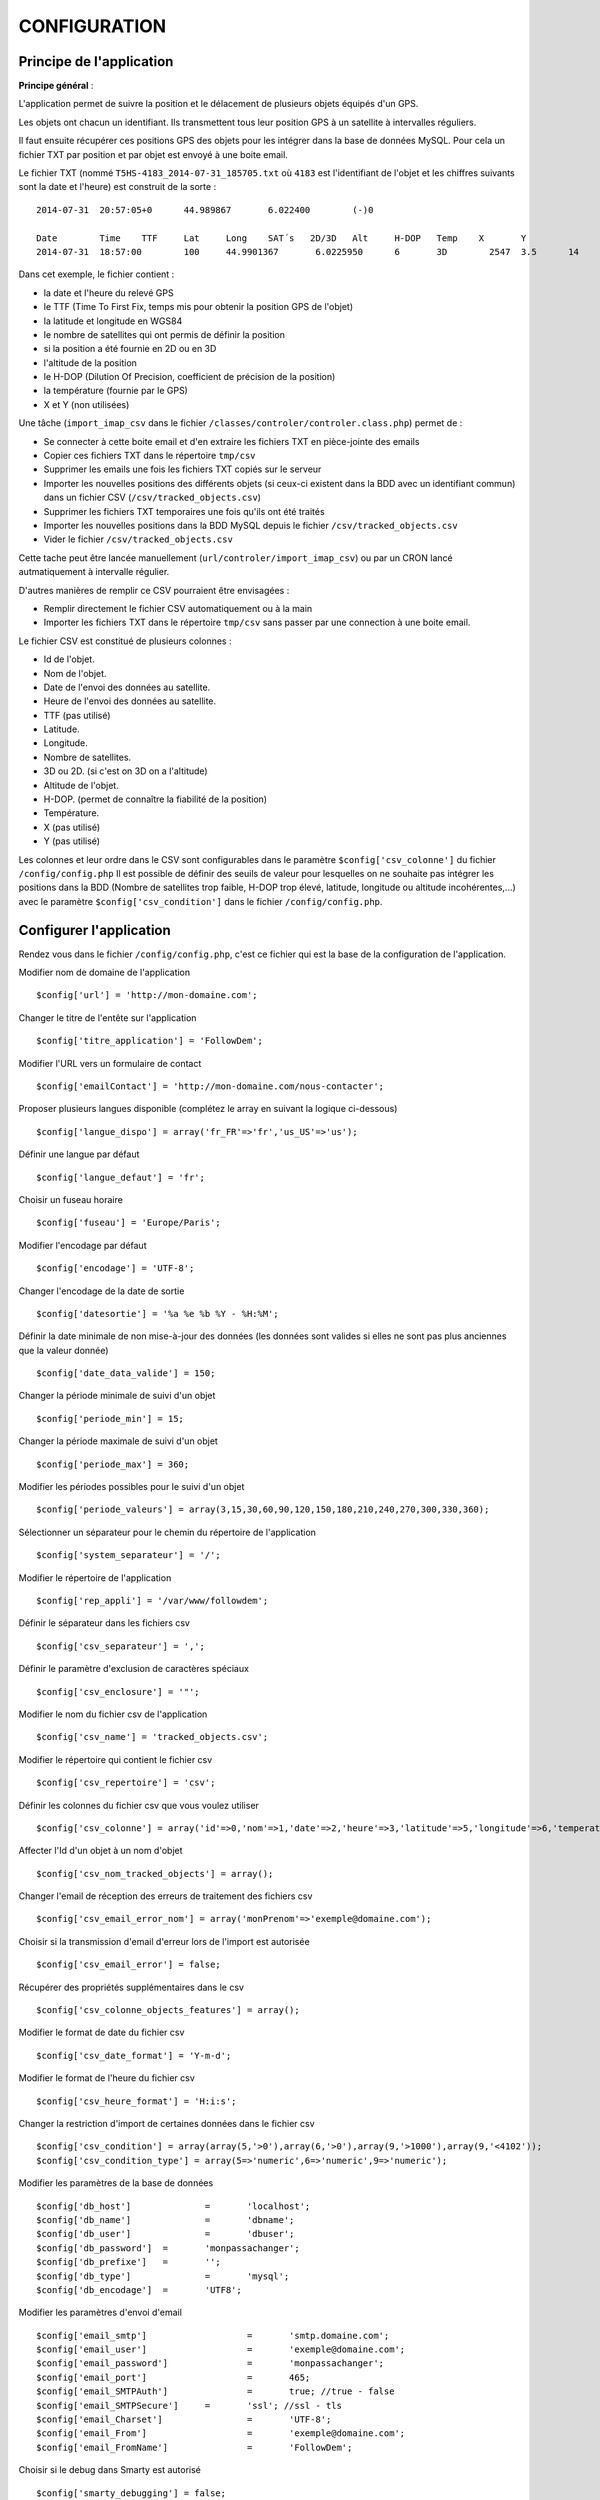 =============
CONFIGURATION
=============

Principe de l'application
=========================

**Principe général** : 

L'application permet de suivre la position et le délacement de plusieurs objets équipés d'un GPS. 

Les objets ont chacun un identifiant. Ils transmettent tous leur position GPS à un satellite à intervalles réguliers. 

Il faut ensuite récupérer ces positions GPS des objets pour les intégrer dans la base de données MySQL. Pour cela un fichier TXT par position et par objet est envoyé à une boite email. 

Le fichier TXT (nommé ``T5HS-4183_2014-07-31_185705.txt`` où ``4183`` est l'identifiant de l'objet et les chiffres suivants sont la date et l'heure) est construit de la sorte :

::

    2014-07-31	20:57:05+0	44.989867	6.022400	(-)0
    
    Date	Time	TTF	Lat	Long	SAT´s	2D/3D	Alt	H-DOP	Temp	X	Y	
    2014-07-31	18:57:00	100	44.9901367	 6.0225950	6	3D	  2547	3.5	 14	 46	 29

Dans cet exemple, le fichier contient :

- la date et l'heure du relevé GPS
- le TTF (Time To First Fix, temps mis pour obtenir la position GPS de l'objet)
- la latitude et longitude en WGS84
- le nombre de satellites qui ont permis de définir la position
- si la position a été fournie en 2D ou en 3D
- l'altitude de la position
- le H-DOP (Dilution Of Precision, coefficient de précision de la position)
- la température (fournie par le GPS)
- X et Y (non utilisées)

Une tâche (``import_imap_csv`` dans le fichier ``/classes/controler/controler.class.php``) permet de : 

- Se connecter à cette boite email et d'en extraire les fichiers TXT en pièce-jointe des emails
- Copier ces fichiers TXT dans le répertoire ``tmp/csv``
- Supprimer les emails une fois les fichiers TXT copiés sur le serveur
- Importer les nouvelles positions des différents objets (si ceux-ci existent dans la BDD avec un identifiant commun) dans un fichier CSV (``/csv/tracked_objects.csv``)
- Supprimer les fichiers TXT temporaires une fois qu'ils ont été traités
- Importer les nouvelles positions dans la BDD MySQL depuis le fichier ``/csv/tracked_objects.csv``
- Vider le fichier ``/csv/tracked_objects.csv``

Cette tache peut être lancée manuellement (``url/controler/import_imap_csv``) ou par un CRON lancé autmatiquement à intervalle régulier.

D'autres manières de remplir ce CSV pourraient être envisagées : 

- Remplir directement le fichier CSV automatiquement ou à la main
- Importer les fichiers TXT dans le répertoire ``tmp/csv`` sans passer par une connection à une boite email.

Le fichier CSV est constitué de plusieurs colonnes :

- Id de l'objet.
- Nom de l'objet.
- Date de l'envoi des données au satellite.
- Heure de l'envoi des données au satellite.
- TTF (pas utilisé)
- Latitude.
- Longitude.
- Nombre de satellites.
- 3D ou 2D. (si c'est on 3D on a l'altitude)
- Altitude de l'objet.
- H-DOP. (permet de connaître la fiabilité de la position)
- Température.
- X (pas utilisé)
- Y (pas utilisé)

Les colonnes et leur ordre dans le CSV sont configurables dans le paramètre ``$config['csv_colonne']`` du fichier ``/config/config.php``
Il est possible de définir des seuils de valeur pour lesquelles on ne souhaite pas intégrer les positions dans la BDD (Nombre de satellites trop faible, H-DOP trop élevé, latitude, longitude ou altitude incohérentes,...) avec le paramètre ``$config['csv_condition']`` dans le fichier ``/config/config.php``.

Configurer l'application
========================

Rendez vous dans le fichier ``/config/config.php``, c'est ce fichier qui est la base de la configuration de l'application.

Modifier nom de domaine de l'application
::
	$config['url'] = 'http://mon-domaine.com';
	
Changer le titre de l'entête sur l'application
::
	$config['titre_application'] = 'FollowDem';

Modifier l'URL vers un formulaire de contact
::
	$config['emailContact'] = 'http://mon-domaine.com/nous-contacter';
	
Proposer plusieurs langues disponible (complétez le array en suivant la logique ci-dessous)
::
	$config['langue_dispo'] = array('fr_FR'=>'fr','us_US'=>'us');

Définir une langue par défaut
::
	$config['langue_defaut'] = 'fr';

Choisir un fuseau horaire
::
	$config['fuseau'] = 'Europe/Paris';

Modifier l'encodage par défaut
::
	$config['encodage'] = 'UTF-8';

Changer l'encodage de la date de sortie
::
	$config['datesortie'] = '%a %e %b %Y - %H:%M';

Définir la date minimale de non mise-à-jour des données (les données sont valides si elles ne sont pas plus anciennes que la valeur donnée)
::
	$config['date_data_valide'] = 150;

Changer la période minimale de suivi d'un objet
::
	$config['periode_min'] = 15; 

Changer la période maximale de suivi d'un objet
::
	$config['periode_max'] = 360;
	
Modifier les périodes possibles pour le suivi d'un objet
::
	$config['periode_valeurs'] = array(3,15,30,60,90,120,150,180,210,240,270,300,330,360);

Sélectionner un séparateur pour le chemin du répertoire de l'application
::
	$config['system_separateur'] = '/';

Modifier le répertoire de l'application
::
	$config['rep_appli'] = '/var/www/followdem';
	
Définir le séparateur dans les fichiers csv
::
	$config['csv_separateur'] = ',';

Définir le paramètre d'exclusion de caractères spéciaux
::
	$config['csv_enclosure'] = '"';

Modifier le nom du fichier csv de l'application
::
	$config['csv_name'] = 'tracked_objects.csv';

Modifier le répertoire qui contient le fichier csv
::
	$config['csv_repertoire'] = 'csv';

Définir les colonnes du fichier csv que vous voulez utiliser
::
	$config['csv_colonne'] = array('id'=>0,'nom'=>1,'date'=>2,'heure'=>3,'latitude'=>5,'longitude'=>6,'temperature'=>11,'nb_satellites'=>7,'altitude'=>9);

Affecter l'Id d'un objet à un nom d'objet
::
	$config['csv_nom_tracked_objects'] = array();

Changer l'email de réception des erreurs de traitement des fichiers csv
::
	$config['csv_email_error_nom'] = array('monPrenom'=>'exemple@domaine.com');

Choisir si la transmission d'email d'erreur lors de l'import est autorisée
::
	$config['csv_email_error'] = false;

Récupérer des propriétés supplémentaires dans le csv
::
	$config['csv_colonne_objects_features'] = array();

Modifier le format de date du fichier csv
::
	$config['csv_date_format'] = 'Y-m-d';
	
Modifier le format de l'heure du fichier csv
::
	$config['csv_heure_format'] = 'H:i:s';	
	
Changer la restriction d'import de certaines données dans le fichier csv
::
	$config['csv_condition'] = array(array(5,'>0'),array(6,'>0'),array(9,'>1000'),array(9,'<4102'));
	$config['csv_condition_type'] = array(5=>'numeric',6=>'numeric',9=>'numeric');

Modifier les paramètres de la base de données
::
	$config['db_host'] 		= 	'localhost';
	$config['db_name'] 		= 	'dbname';
	$config['db_user'] 		= 	'dbuser';
	$config['db_password'] 	= 	'monpassachanger';
	$config['db_prefixe'] 	= 	'';
	$config['db_type'] 		= 	'mysql';
	$config['db_encodage']  = 	'UTF8';
	
Modifier les paramètres d'envoi d'email
::
	$config['email_smtp'] 			= 	'smtp.domaine.com';
	$config['email_user'] 			= 	'exemple@domaine.com';
	$config['email_password'] 		= 	'monpassachanger';
	$config['email_port'] 			= 	465;
	$config['email_SMTPAuth'] 		= 	true; //true - false
	$config['email_SMTPSecure'] 	= 	'ssl'; //ssl - tls
	$config['email_Charset'] 		= 	'UTF-8';
	$config['email_From'] 			= 	'exemple@domaine.com';
	$config['email_FromName'] 		= 	'FollowDem';
	
Choisir si le debug dans Smarty est autorisé
::
	$config['smarty_debugging'] = false;
	
Choisir si le cache serveur dans Smarty est autorisé
::
	$config['smarty_caching'] = true;

Définir la durée de vie du cache serveur Smarty
::
	$config['smarty_cache_lifetime'] = 120;

Paramétrer les fonds de cartes utilisés par l'application, si vous utilisez les fonds de cartes IGN, pensez à remplacer la valeur de maCleIgn dans 'url'
::
	$config['leaflet_fonds_carte'] = array(
			"IGNCARTE"=>array(
				'name'=>'Carte IGN',
				'url'=>'http://gpp3-wxs.ign.fr/maCleIgn/geoportail/wmts?LAYER=GEOGRAPHICALGRIDSYSTEMS.MAPS.SCAN-EXPRESS.STANDARD&EXCEPTIONS=text/xml&FORMAT=image/jpeg&SERVICE=WMTS&VERSION=1.0.0&REQUEST=GetTile&STYLE=normal&TILEMATRIXSET=PM&TILEMATRIX={z}&TILEROW={y}&TILECOL={x}',
				'attribution'=>'IGN',
				'maxZoom'=>17,
				'subdomains'=>''
			),
			"IGNPHOTO"=>array(
				'name'=>'Photo aérienne IGN',
				'url'=>'http://gpp3-wxs.ign.fr/maCleIgn/geoportail/wmts?LAYER=ORTHOIMAGERY.ORTHOPHOTOS&EXCEPTIONS=text/xml&FORMAT=image/jpeg&SERVICE=WMTS&VERSION=1.0.0&REQUEST=GetTile&STYLE=normal&TILEMATRIXSET=PM&TILEMATRIX={z}&TILEROW={y}&TILECOL={x}',
				'attribution'=>'IGN',
				'maxZoom'=>19,
				'subdomains'=>''
			),
			"IGNCARTEDET"=>array(
				'name'=>'Carte détaillée IGN',
				'url'=>'http://gpp3-wxs.ign.fr/maCleIgn/geoportail/wmts?LAYER=GEOGRAPHICALGRIDSYSTEMS.MAPS&EXCEPTIONS=text/xml&FORMAT=image/jpeg&SERVICE=WMTS&VERSION=1.0.0&REQUEST=GetTile&STYLE=normal&TILEMATRIXSET=PM&TILEMATRIX={z}&TILEROW={y}&TILECOL={x}',
				'attribution'=>'IGN',
				'maxZoom'=>17,
				'subdomains'=>''
			),
			"OSM"=>array(
				'name'=>'OpenStreetMap',
				'url'=>'http://{s}.mqcdn.com/tiles/1.0.0/osm/{z}/{x}/{y}.png',
				'attribution'=>'Tiles courtesy of <a href="http://www.mapquest.com/" target="_blank">MapQuest</a>. Map data (c) <a href="http://www.openstreetmap.org/" target="_blank">OpenStreetMap</a> contributors, CC-BY-SA.',
				'maxZoom'=>19,
				'subdomains'=>array("otile1", "otile2", "otile3", "otile4")
			)
		);

Choisir le fond de carte par défaut sur l'application
::
	$config['leaflet_fonds_carte_defaut'] = "OSM";

Changer les pictogrammes utilisés par Leaflet
::
	$config['leaflet_pictos'] = array('position'=>
		array(
			'iconUrl'=>'images/marker-icon.png',
			'iconRetinaUrl'=>'images/marker-icon-2x',
			'iconSize'=>array(25, 41),
			'iconAnchor'=>array(13, 20),
			'popupAnchor'=>array(0, 0),
			'shadowUrl'=>'images/marker-shadow.png',
			'shadowRetinaUrl'=>'images/marker-shadow.png',
			'shadowSize'=>array(41, 41),
			'shadowAnchor'=>array(13, 20)
		)
	);
	
Choisir la position de centrale initial sur la carte
::
	$config['leaflet_centrage_initiale'] = array('44.845159','6.310043');
	
Modifier le zoom initial sur la carte
::
	$config['leaflet_zoom_initial'] = 11;

Modifier le zoom maximal sur la carte
::
	$config['leaflet_zoom_max'] = 17;

Changer la position des icônes de zoom sur la carte
::
	$config['leaflet_position_zoom'] = 'topright';

Choisir si le fond Google Maps sur la carte est autorisé
::
	$config['leaflet_gmap'] = false;

Choisir un style par défaut pour les tracés
::
	$config['lefleat_style_trace'] = array('color'=>"#000","fillColor"=>"#FFF","Opacity"=>1,"fillOpacity"=>1,"weight"=>3);
	
Choisir un style par défaut pour les flèches de direction
::
	$config['lefleat_style_direction'] = array('color'=>"#7F2B7F","Opacity"=>1,"weight"=>3);

Modifier la distance d'affichage des flèches directionnelles sur les tracés
::
	$config['lefleat_repeat_direction'] = '50';
	
Choisir un style par défaut des derniers points de suivi des objets
::
	$config['lefleat_style_point_defaut'] = array('color'=>"#A60000","fillColor"=>"#f03","Opacity"=>1,"fillOpacity"=>0.9,"weight"=>5);

Modifier le style des derniers points en fonction des paramètres contenus dans la base de données
::
	$config['lefleat_style_point_surcharge'] = array('color'=>"couleurD","fillColor"=>"couleurG","Opacity"=>1,"fillOpacity"=>0.9,"weight"=>5);

Paramétrer le suivi statistique de l'application (Google Analytics dans cet exemple avec ID à remplacer par le votre)	
::
	$config['active_tracking_stats'] = 'true';
	$config['tracking_stats'] = "
	<script type='text/javascript'>
		var _gaq = _gaq || [];
		_gaq.push(['_setAccount', 'ID_GOOGLE_ANALYTICS_A_MODIFIER']);
		_gaq.push(['_trackPageview']);
		(function() {
			var ga = document.createElement('script');
			ga.type = 'text/javascript';
			ga.async = true;
			ga.src = ('https:' == document.location.protocol ? 'https://ssl' : 'http://www') + '.google-analytics.com/ga.js';
			var s = document.getElementsByTagName('script')[0]; s.parentNode.insertBefore(ga, s);
		})();
	</script>";
	
Choisir si la récupération de la couleur dans le nom de l'objet est autorisée
::
	$config['recupe_couleur_name_tracked_objects'] = true;

Choisir si l'affichage des messages d'erreurs et des exceptions est autorisé
::	
	$config['debug']=true;	

Choisir si l'enregistrement des logs dans la base de données est autorisé
::
	$config['log']=false;
